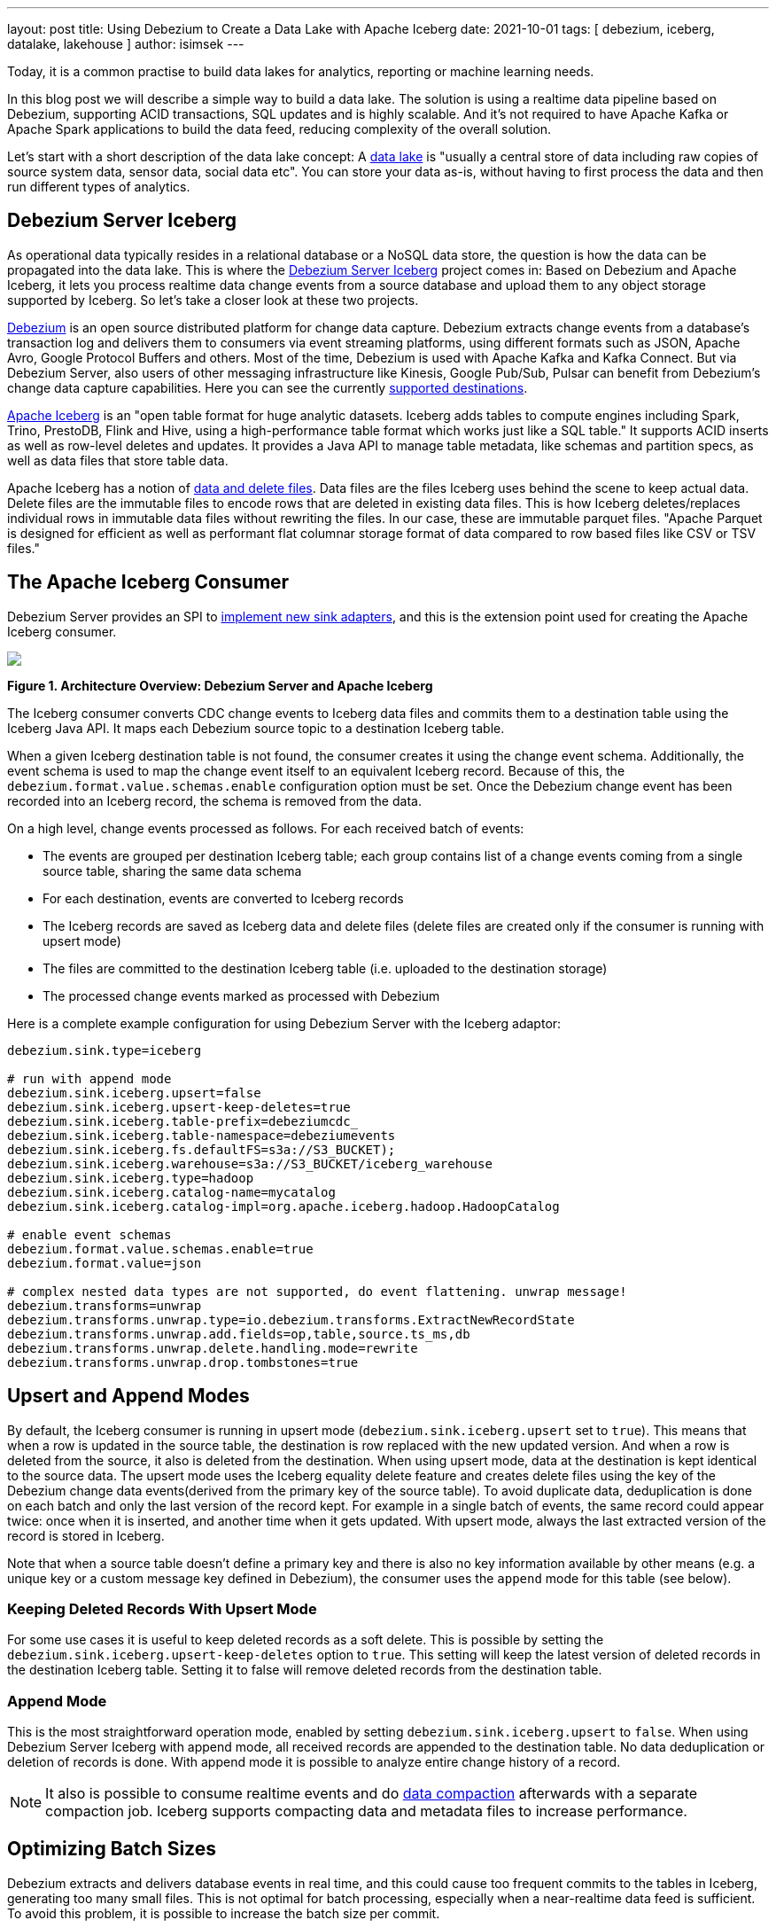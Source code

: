 ---
layout: post
title:  Using Debezium to Create a Data Lake with Apache Iceberg
date:   2021-10-01
tags: [ debezium, iceberg, datalake, lakehouse ]
author: isimsek
---

Today, it is a common practise to build data lakes for analytics, reporting or machine learning needs.

In this blog post we will describe a simple way to build a data lake. The solution is using a realtime data pipeline based on Debezium, supporting ACID transactions, SQL updates and is highly scalable. And it's not required to have Apache Kafka or Apache Spark applications to build the data feed, reducing complexity of the overall solution.

+++<!-- more -->+++

Let's start with a short description of the data lake concept: A https://en.wikipedia.org/wiki/Data_lake[data lake] is "usually a central store of data including raw copies of source system data, sensor data, social data etc". You can store your data as-is, without having to first process the data and then run different types of analytics.

== Debezium Server Iceberg

As operational data typically resides in a relational database or a NoSQL data store,
the question is how the data can be propagated into the data lake.
This is where the https://github.com/memiiso/debezium-server-iceberg[Debezium Server Iceberg] project comes in:
Based on Debezium and Apache Iceberg, it lets you process realtime data change events from a source database and upload them to any object storage supported by Iceberg.
So let's take a closer look at these two projects.

link:/[Debezium] is an open source distributed platform for change data capture.
Debezium extracts change events from a database's transaction log and delivers them to consumers via event streaming platforms,
using different formats such as JSON, Apache Avro, Google Protocol Buffers and others.
Most of the time, Debezium is used with Apache Kafka and Kafka Connect. But via Debezium Server, also users of other messaging infrastructure like Kinesis, Google Pub/Sub, Pulsar can benefit from Debezium's change data capture capabilities. Here you can see the currently
link:/documentation/reference/operations/debezium-server.html#_sink_configuration[supported destinations].

https://iceberg.apache.org/[Apache Iceberg] is an "open table format for huge analytic datasets.
Iceberg adds tables to compute engines including Spark, Trino, PrestoDB, Flink and Hive, using a high-performance table format which works just like a SQL table."
It supports ACID inserts as well as row-level deletes and updates. It provides a Java API to manage table metadata, like schemas and partition specs, as well as data files that store table data.

Apache Iceberg has a notion of https://iceberg.apache.org/spec/#version-2-row-level-deletes[data and delete files]. Data files are the files Iceberg uses behind the scene to keep actual data. Delete files are the immutable files to encode rows that are deleted in existing data files. This is how Iceberg deletes/replaces individual rows in immutable data files without rewriting the files. In our case, these are immutable parquet files. "Apache Parquet is designed for efficient as well as performant flat columnar storage format of data compared to row based files like CSV or TSV files."

== The Apache Iceberg Consumer

Debezium Server provides an SPI to link:/documentation/reference/operations/debezium-server.html#_implementation_of_a_new_sink[implement new sink adapters], and this is the extension point used for creating the Apache Iceberg consumer.

[.centered-image.responsive-image]
====
++++
<img src="/assets/images/debezium-iceberg.png" style="max-width:90%;" class="responsive-image">
++++
*Figure 1. Architecture Overview: Debezium Server and Apache Iceberg*
====

The Iceberg consumer converts CDC change events to Iceberg data files and commits them to a destination table using the Iceberg Java API. It maps each Debezium source topic to a destination Iceberg table.

When a given Iceberg destination table is not found, the consumer creates it using the change event schema. Additionally, the event schema is used to map the change event itself to an equivalent Iceberg record.
Because of this, the `debezium.format.value.schemas.enable` configuration option must be set.
Once the Debezium change event has been recorded into an Iceberg record, the schema is removed from the data. 

On a high level, change events processed as follows.
For each received batch of events:

* The events are grouped per destination Iceberg table; each group contains list of a change events coming from a single source table, sharing the same data schema
* For each destination, events are converted to Iceberg records
* The Iceberg records are saved as Iceberg data and delete files
(delete files are created only if the consumer is running with upsert mode)
* The files are committed to the destination Iceberg table (i.e. uploaded to the destination storage)
* The processed change events marked as processed with Debezium

Here is a complete example configuration for using Debezium Server with the Iceberg adaptor:

[source,properties]
----
debezium.sink.type=iceberg

# run with append mode
debezium.sink.iceberg.upsert=false
debezium.sink.iceberg.upsert-keep-deletes=true
debezium.sink.iceberg.table-prefix=debeziumcdc_
debezium.sink.iceberg.table-namespace=debeziumevents
debezium.sink.iceberg.fs.defaultFS=s3a://S3_BUCKET);
debezium.sink.iceberg.warehouse=s3a://S3_BUCKET/iceberg_warehouse
debezium.sink.iceberg.type=hadoop
debezium.sink.iceberg.catalog-name=mycatalog
debezium.sink.iceberg.catalog-impl=org.apache.iceberg.hadoop.HadoopCatalog

# enable event schemas
debezium.format.value.schemas.enable=true
debezium.format.value=json

# complex nested data types are not supported, do event flattening. unwrap message!
debezium.transforms=unwrap
debezium.transforms.unwrap.type=io.debezium.transforms.ExtractNewRecordState
debezium.transforms.unwrap.add.fields=op,table,source.ts_ms,db
debezium.transforms.unwrap.delete.handling.mode=rewrite
debezium.transforms.unwrap.drop.tombstones=true
----

== Upsert and Append Modes

By default, the Iceberg consumer is running in upsert mode (`debezium.sink.iceberg.upsert` set to `true`). This means that when a row is updated in the source table, the destination is row replaced with the new updated version. And when a row is deleted from the source, it also is deleted from the destination. When using upsert mode, data at the destination is kept identical to the source data. The upsert mode uses the Iceberg equality delete feature and creates delete files using the key of the Debezium change data events(derived from the primary key of the source table). To avoid duplicate data, deduplication is done on each batch and only the last version of the record kept. For example in a single batch of events, the same record could appear twice: once when it is inserted, and another time when it gets updated. With upsert mode, always the last extracted version of the record is stored in Iceberg.

Note that when a source table doesn't define a primary key and there is also no key information available by other means (e.g. a unique key or a custom message key defined in Debezium), the consumer uses the `append` mode for this table (see below).

=== Keeping Deleted Records With Upsert Mode

For some use cases it is useful to keep deleted records as a soft delete. This is possible by setting the `debezium.sink.iceberg.upsert-keep-deletes` option to `true`.
This setting will keep the latest version of deleted records in the destination Iceberg table. Setting it to false will remove deleted records from the destination table.

=== Append Mode

This is the most straightforward operation mode, enabled by setting `debezium.sink.iceberg.upsert` to `false`.
When using Debezium Server Iceberg with append mode, all received records are appended to the destination table. No data deduplication or deletion of records is done. With append mode it is possible to analyze entire change history of a record.

[NOTE]
====
It also is possible to consume realtime events and do https://iceberg.apache.org/maintenance/[data compaction] afterwards with a separate compaction job. Iceberg supports compacting data and metadata files to increase performance.
====

== Optimizing Batch Sizes

Debezium extracts and delivers database events in real time, and this could cause too frequent commits to the tables in Iceberg, generating too many small files.
This is not optimal for batch processing, especially when a near-realtime data feed is sufficient.
To avoid this problem, it is possible to increase the batch size per commit.

When enabling the `MaxBatchSizeWait` mode, the Iceberg consumer uses Debezium metrics to optimize the batch size. It periodically retrieves the current size of Debezium's internal event queue and waits until it has reached `max.batch.size`.
During the wait time, Debezium events are collected in memory (in Debezium's internal queue). That way, each commit (set of events processed) processes more records and consistent batch size.
The maximum wait and check interval are controlled via the `debezium.sink.batch.batch-size-wait.max-wait-ms` and `debezium.sink.batch.batch-size-wait.wait-interval-ms` properties.
These settings should be configured together with Debezium's `debezium.source.max.queue.size` and `debezium.source.max.batch.size` properties.

Here's an example for all the related settings:

[source,properties]
----
debezium.sink.batch.batch-size-wait=MaxBatchSizeWait
debezium.sink.batch.batch-size-wait.max-wait-ms=60000
debezium.sink.batch.batch-size-wait.wait-interval-ms=10000

debezium.sink.batch.metrics.snapshot-mbean=debezium.postgres:type=connector-metrics,context=snapshot,server=testc
debezium.sink.batch.metrics.streaming-mbean=debezium.postgres:type=connector-metrics,context=streaming,server=testc

# increase max.batch.size to receive large number of events per batch
debezium.source.max.batch.size=50000
debezium.source.max.queue.size=400000
----

== Creating Additional Data Lake Layers

At this point, the raw layer of the data lake has been loaded, including data deduplication and near realtime pipeline features. Building curated layers on top (sometimes called analytics layer or data warehouse layer) becomes very straightforward and simple. At analytic layer raw data prepared to meet the analytic requirement. Raw data reorganized, cleaned, versioned(example below), aggregated and business logic applied. Using SQL on scalable processing engines is the most commons way of doing this kind of data transformation.

For example, someone could easily use https://Iceberg.apache.org/spark-writes/[Spark SQL](or PrestoDB, Trino, Flink, etc) to load a https://en.wikipedia.org/wiki/Slowly_changing_dimension[slowly changing dimension], the most commonly used data warehouse table type:

[source,sql]
----
MERGE INTO dwh.consumers t
     USING (
     -- new data to insert
         SELECT customer_id, name, effective_date, to_date('9999-12-31', 'yyyy-MM-dd') as end_date FROM debezium.consumers
         UNION ALL
     -- update exiting records. close end_date
         SELECT t.customer_id, t.name, t.effective_date, s.effective_date as end_date FROM debezium.consumers s
         INNER JOIN dwh.consumers t on s.customer_id = t.customer_id AND t.current = true

     ) s
     ON s.customer_id = t.customer_id AND s.effective_date = t.effective_date
     -- close last records/versions.
     WHEN MATCHED
       THEN UPDATE SET t.current = false, t.end_date = s.end_date
     -- insert new versions and new data
     WHEN NOT MATCHED THEN
        INSERT(customer_id, name, current, effective_date, end_date)
        VALUES(s.customer_id, s.name, true, s.effective_date, s.end_date);
----

Additional data lake layers needs to be periodically updated with new data. The easiest way of doing it is using using SQ update or SQL delete insert statements. This sql operations are supported by  https://iceberg.apache.org/spark-writes/[Iceberg]:

[source,sql]
----
INSERT INTO prod.db.table SELECT ...;

DELETE FROM prod.db.table WHERE ts >= '2020-05-01 00:00:00' and ts < '2020-06-01 00:00:00';
DELETE FROM prod.db.orders AS t1 WHERE EXISTS (SELECT order_id FROM prod.db.returned_orders WHERE t1.order_id = order_id;

UPDATE prod.db.all_events
SET session_time = 0, ignored = true
WHERE session_time < (SELECT min(session_time) FROM prod.db.good_events));
----

== Wrap-Up and Contributions

Based on Debezium and Apache Iceberg,
https://github.com/memiiso/debezium-server-iceberg[Debezium Server Iceberg] makes it very simple to set up a low-latency data ingestion pipeline for your data lake.
The project completely open-source,
using the Apache 2.0 license.
Debezium Server Iceberg still is a young project and there are things to improve. Please feel free to test it, give feedback, open feature requests or send pull requests.
You can see more examples and start experimenting with Iceberg and Spark using https://github.com/ismailsimsek/iceberg-examples[this project].
